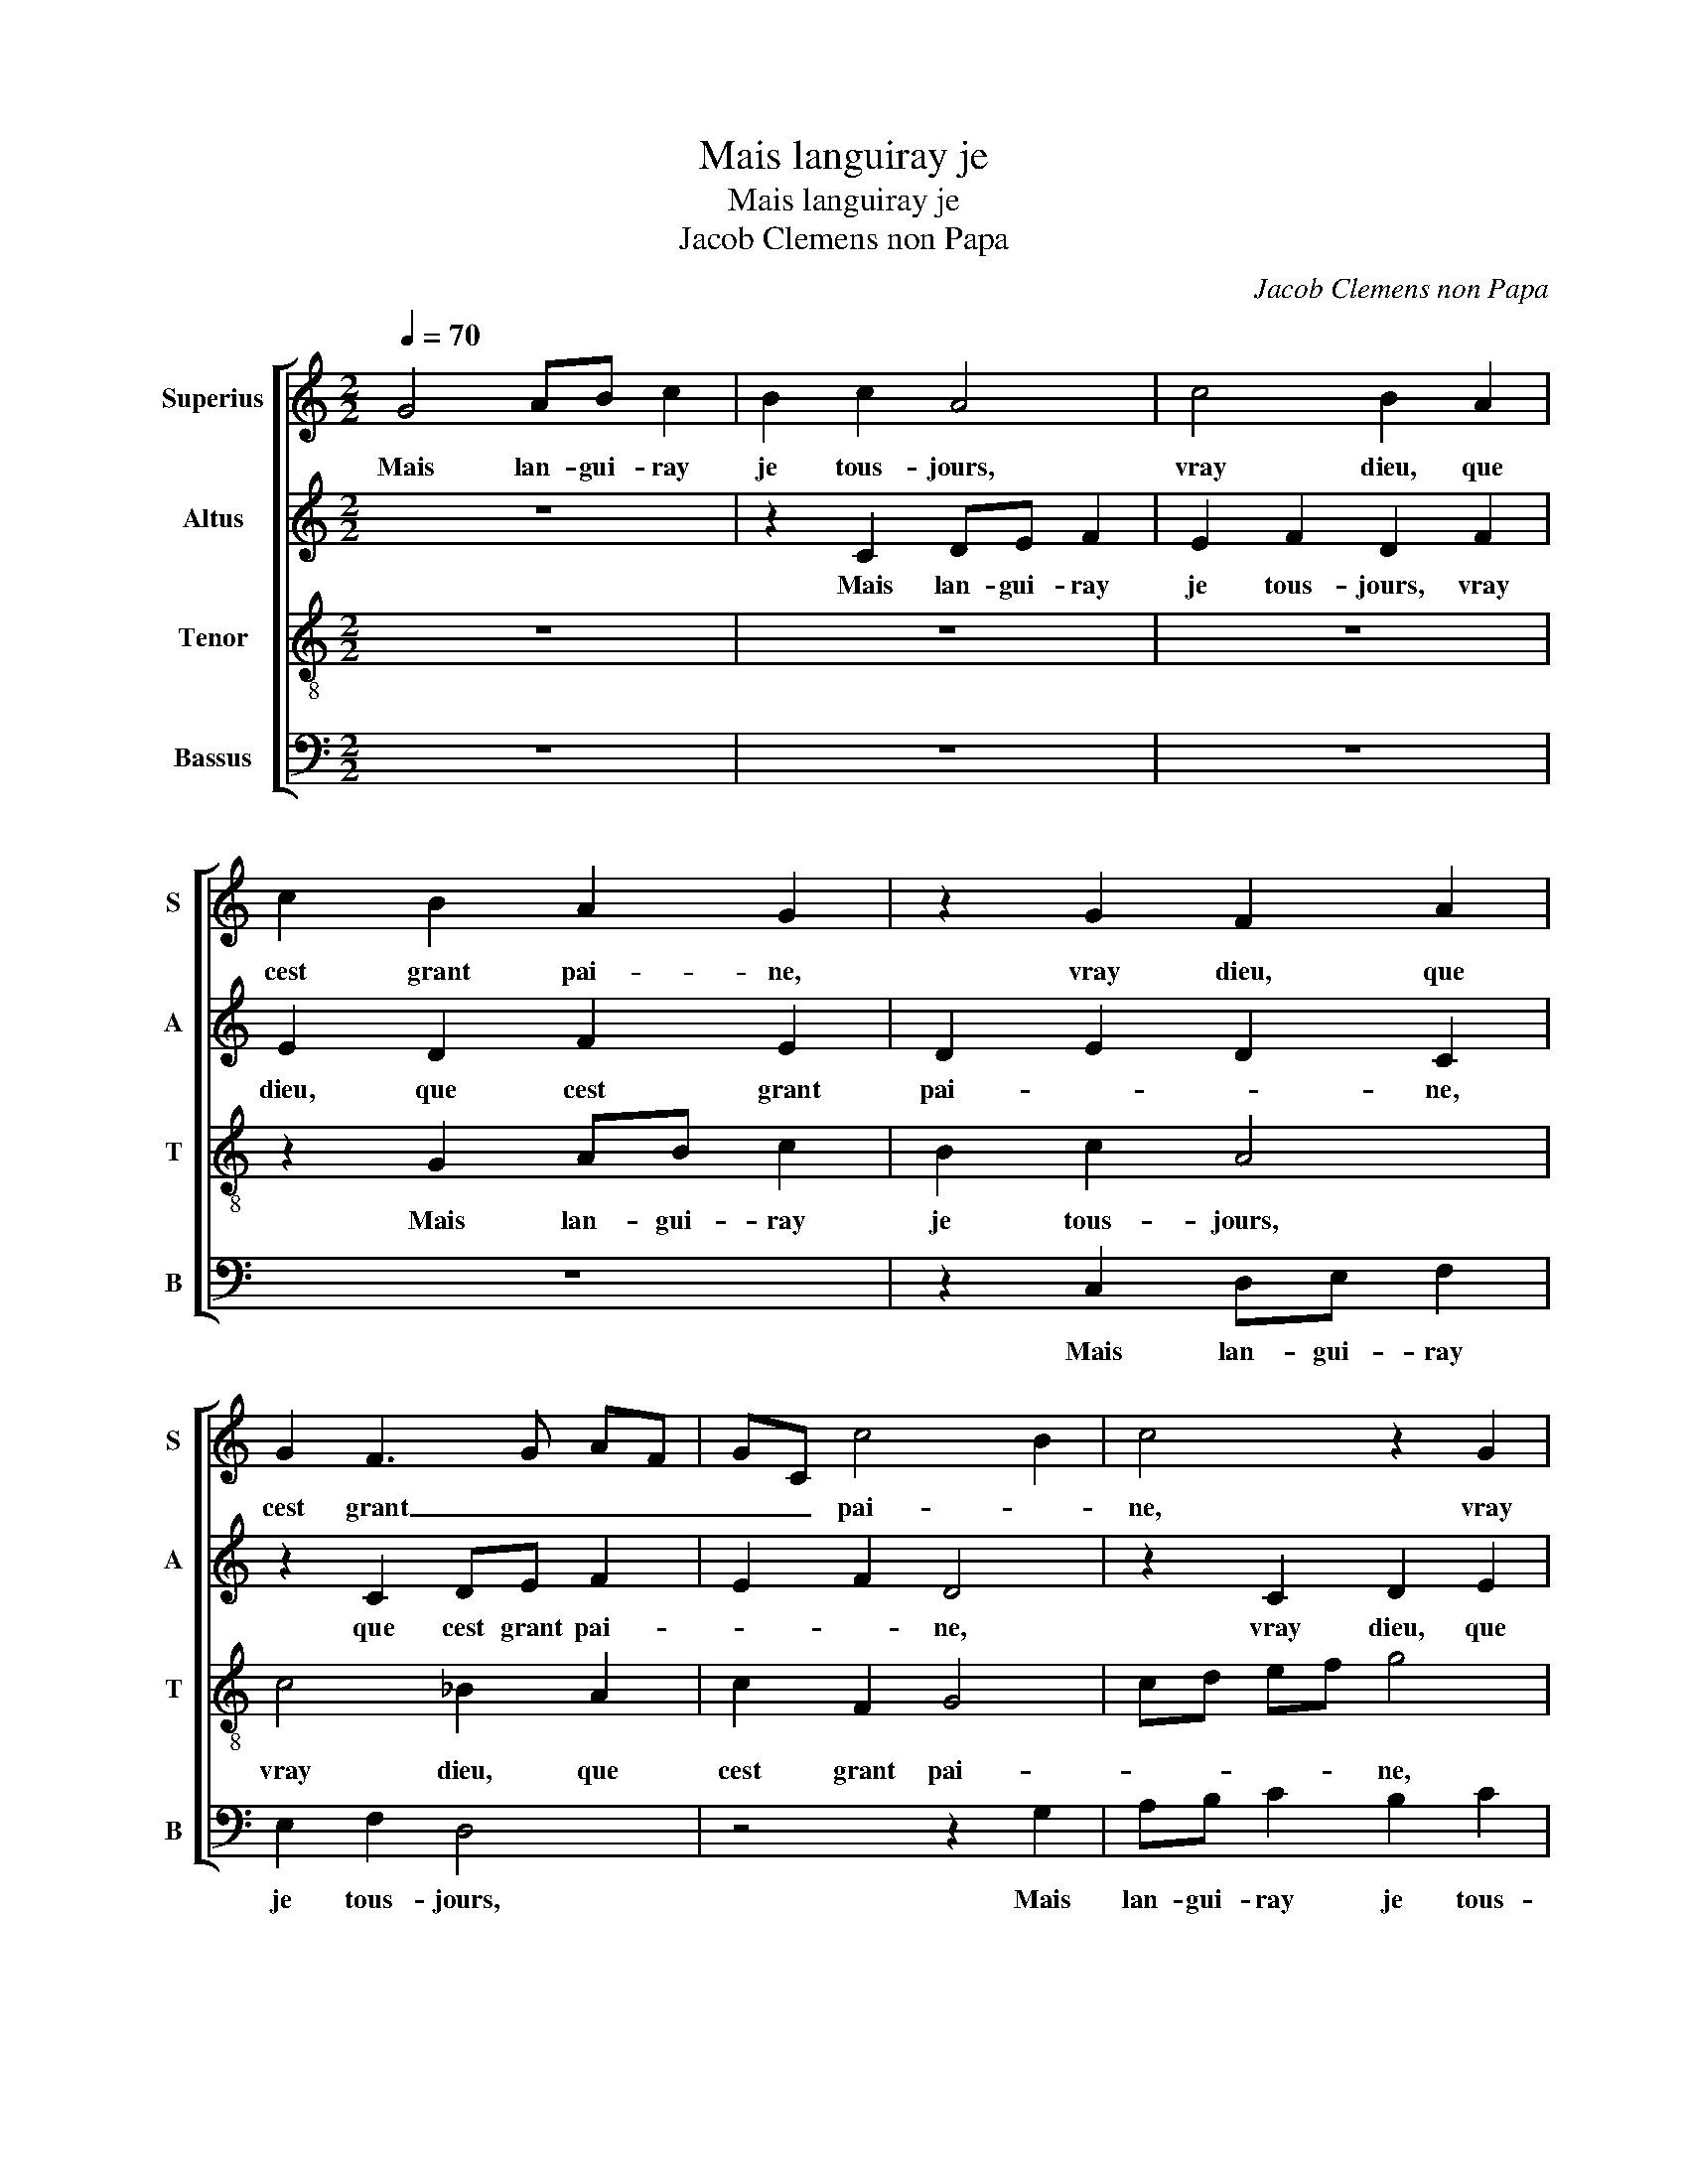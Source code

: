 X:1
T:Mais languiray je
T:Mais languiray je
T:Jacob Clemens non Papa
C:Jacob Clemens non Papa
%%score [ 1 2 3 4 ]
L:1/8
Q:1/4=70
M:2/2
K:C
V:1 treble nm="Superius" snm="S"
V:2 treble nm="Altus" snm="A"
V:3 treble-8 nm="Tenor" snm="T"
V:4 bass nm="Bassus" snm="B"
V:1
 G4 AB c2 | B2 c2 A4 | c4 B2 A2 | c2 B2 A2 G2 | z2 G2 F2 A2 | G2 F3 G AF | GC c4 B2 | c4 z2 G2 | %8
w: Mais lan- gui- ray|je tous- jours,|vray dieu, que|cest grant pai- ne,|vray dieu, que|cest grant _ _ _|_ _ pai- *|ne, vray|
 A2 c2 B2 A2 | c2 d3 c c2- | c2 B2 c4 | z2 G2 AB c2 | B2 c2 A4 | c4 B2 A2 | c2 B2 A2 G2 | %15
w: dieu, que cest grant|pai- * * *|* * ne,|vi- vray je tous-|jours en pleurs|pour u- ne|que tant j'ay- me,|
 z2 G2 F2 A2 | G2 F3 G AF | GC c4 B2 | c4 z2 G2 | AB c2 B2 c2 | A2 A2 G2 A2 | B2 A2 c2 d2- | %22
w: pour u- ne|que tant _ _ _|_ _ j'ay- *|me, vi-|vray je tous- jours en|pleurs pour u- ne|que tant j'ay- *|
 dc c4 B2 | c8 | z8 | z2 c2 cccc | B2 A2 c2 cB | A2 G4 F2 | G2 C2 CDEF | GABG AB c2- | %30
w: |me,||je voys que point ne|m'ay- me car ail- leurs|prent se- *|cours, car ail- * * *|leurs _ _ _ prent _ se-|
 c2 BA B2 G2 | AB c2 G2 B2 | A2 G2 z2 G2 | AB c2 G2 B2 | A4 G4 | z2 G2 G2 G2 | A2 G2 F3 E/D/ | %37
w: * * * cours, nest|el- le pas bien vil-|lai- ne, nest|el- le pas bien vil-|lai- ne|quant el- le|faict telz- * * *|
 E4 z2 c2 |: c2 c2 B2 c2 | d2 c4 BA | B2 G3 GGG |"^#" A2 G2 F2 G2- | GGGG G2 A2 | G4 c3 c | %44
w: tours, cri-|ons tous d'u- ne'al-|lei- * * *|ne: fy fy fy fy|de telz a- mours|_ fy fy fy de telz|a- mours fy|
 c2 d3 c c2- | c2 B2 c4 |1[M:2/4] z2 c2 :|2[M:2/2] c2 B2 c4- || c8 |] %49
w: fy fy de telz|_ a- mours,|cri|(telz) a- mours.|_|
V:2
 z8 | z2 C2 DE F2 | E2 F2 D2 F2 | E2 D2 F2 E2 | D2 E2 D2 C2 | z2 C2 DE F2 | E2 F2 D4 | %7
w: |Mais lan- gui- ray|je tous- jours, vray|dieu, que cest grant|pai- * * ne,|que cest grant pai-|* * ne,|
 z2 C2 D2 E2 | F2 E2 G2 C2- | C2 G2 G2 A2 | G3 F ED E2 | D2 G4 F2 | G2 C2 DE F2 | E2 F2 D2 F2 | %14
w: vray dieu, que|cest grant pai- *|* ne, vray dieu,|que _ _ _ cest|grant pai- *|ne, vi- vray je tous-|jours en pleurs pour|
 E2 D2 F2 E2 | D2 E2 D2 C2 | z2 C2 DE F2 | E2 F2 D4 | z2 C2 D2 E2 | F2 E2 G4 | C4 z2 C2 | %21
w: u- ne que tant|j'ay- * * me,|pour u- ne que|tant j'ay- me,|pour u- ne|que tant j'ay-|me, pour|
 G2 C2 C2 G2- | G2 F2 G2 G2 | GGGG F2 ED | E4 z2 C2 | GGGG F2 E2 | G2 F2 G4 | F2 E2 D2 D2 | E6 DC | %29
w: u- ne que tant|_ j'ay- me, je|voys que point ne m'ay- * *|me, je|voys que point ne m'ay- *|* * me|car ail- leurs prent|se- * *|
 D2 G4 F2 | G3 F E2 D2 | z2 C2 EF G2 | C2 E4 D2 | E2 C4 B,2 | C3 D E2 D2 | E2 C2 E2 D2- | %36
w: |* * * cours,|nest el- le- pas|_ bien vil-|lai- * *||ne quant el- le|
 D2 C4 B,2 | C4 z2 G2 |: G2 F2 G2 G2 | A4 G4 | z2 D3 DDD | F2 D2 D2 E2- | EEEE D2 F2 | E2 G4 G2 | %44
w: _ faict telz|tours, cri-|ons tous d'u- ne'al-|lei- ne:|fy fy fy fy|de telz a- mours|_ fy fy fy de telz|a- mours fy|
 A2 B2 A4 | G4 G4 |1[M:2/4] z2 G2 :|2[M:2/2] G4 G4- || G8 |] %49
w: fy de telz|a- mours,|cri-|a- mours.|_|
V:3
 z8 | z8 | z8 | z2 G2 AB c2 | B2 c2 A4 | c4 _B2 A2 | c2 F2 G4 | cd ef g4 | z2 c2 d2 f2 | %9
w: |||Mais lan- gui- ray|je tous- jours,|vray dieu, que|cest grant pai-|* * * * ne,|vray dieu, que|
 e2 d2 e2 f2 | d4 c2 g2- | gf ed e2 c2 | e4 d3 c | A4 z4 | z2 G2 AB c2 | B2 c2 A4 | c4 _B2 A2 | %17
w: cest grant pai- *||||ne,|vi- vray tous- jours|en pleurs pour|u- ne que|
 c2 F2 G4 | cd ef g4 | z2 c2 d2 e2 | f2 e4 f2 | d2 f2 e2 d2 | e2 c2 d4 | c4 z4 | g2 gg gg f2 | %25
w: tant j'ay- *|* * * * me,|pour u- ne|que tant j'ay-|||me,|je voys que point ne m'ay-|
 e2 e2 cd ec | d2 d2 G2 c2 | cccc B2 A2 | c2 cB A2 A2 | G4 z4 | d2 ef g4 | c2 e4 d2 | c2 c2 ef g2 | %33
w: me car ail- * leurs _|prent se- cours, car|ail- leurs prent se- cours car|ail- leurs _ prent se-|cours,|nest el- le pas|bien vil- lai-|ne, nest el- le pas|
 c2 e4 d2- | d2 c4 B2 | c2 G2 c2 B2 | c4 d4 | G4 z2 e2 |: e2 c2 d2 e2 | f4 d4 | z2 B3 BBB | %41
w: bien vil- lai-||ne quant el- le|faict telz|tours, cri-|ons tous d'u- ne'al-|lei- ne:|fy fy fy fy|
 c2 B2 A2 c2- | cccc B2 c2 | c2 e3 e e2- | e2 g2 e2 fe | dc d2 c4 |1[M:2/4] z2 e2 :|2 %47
w: de telz a- mours|_ fy fy fy de telz|a- mours fy fy|_ de telz a- *|* * * mours,|cri-|
[M:2/2] dc d2 c4- || c8 |] %49
w: (a)- * * mours.|_|
V:4
 z8 | z8 | z8 | z8 | z2 C,2 D,E, F,2 | E,2 F,2 D,4 | z4 z2 G,2 | A,B, C2 B,2 C2 | A,2 A,2 G,2 F,2 | %9
w: ||||Mais lan- gui- ray|je tous- jours,|Mais|lan- gui- ray je tous-|jours, vray dieu, que|
 A,2 B,2 C2 F,2 | G,2 G,2 A,B, C2 | B,2 C2 A,2 A,2 | G,2 A,2 D,4 | z8 | z8 | z2 C,2 D,E, F,2 | %16
w: cest grant pai- *|ne, vi- vray je tous-|jours en pleurs, tous-|jours en pleurs,|||vi- vray- je tous-|
 E,2 F,2 D,4 | z4 z2 G,2 | A,B, C2 B,2 C2 | A,2 A,2 G,2 C,2 | F,G, A,B, C2 F,2 | G,2 F,2 A,2 B,2 | %22
w: jours en pleurs|pour|u- ne que tant j'ay-|me, pour u- ne|que _ _ _ _ tant|j'ay- * * *|
 C2 A,2 G,4 | C,4 z2 C2 | CCCC B,2 A,2 | C2 CB, A,2 A,2 | G,2 D,2 C,D, E,C, | F,2 C,2 D,4 | %28
w: |me, je|voys que point ne m'ay- me|car ail- * leurs prent|se- * * * * *||
 C,4 z2 C2 | C2 B,2 A,2 A,2 | G,8 | z4 z2 G,2 | A,B, C2 G,2 B,2 | A,3 G, E,2 G,2 | A,2 F,2 G,4 | %35
w: cours, car|ail- leurs prent se-|cours,|nest|el- le pas bien vil-|lai- * * *|* * ne,|
 z2 C,2 C,2 G,2 | F,2 E,2 D,4 | C,4 z2 C2 |: C2 A,2 G,2 C2 | F,4 G,4 | z2 G,3 G,G,G, | %41
w: quant el- le|faict telz _|tours, cri-|ons tous d'u- ne'al-|lei- ne:|fy fy fy fy|
 F,2 G,2 D,2 C,2- | C,C,C,C, G,2 F,2 | C,4 C3 C | A,2 G,2 A,2 F,2 | G,4 C,4 |1[M:2/4] z2 C2 :|2 %47
w: de telz a- mours,|_ fy fy fy de telz|a- mours fy|fy de telz a-|* mours,|cri-|
[M:2/2] G,4 C,4- || C,8 |] %49
w: (a)- mours.|_|

